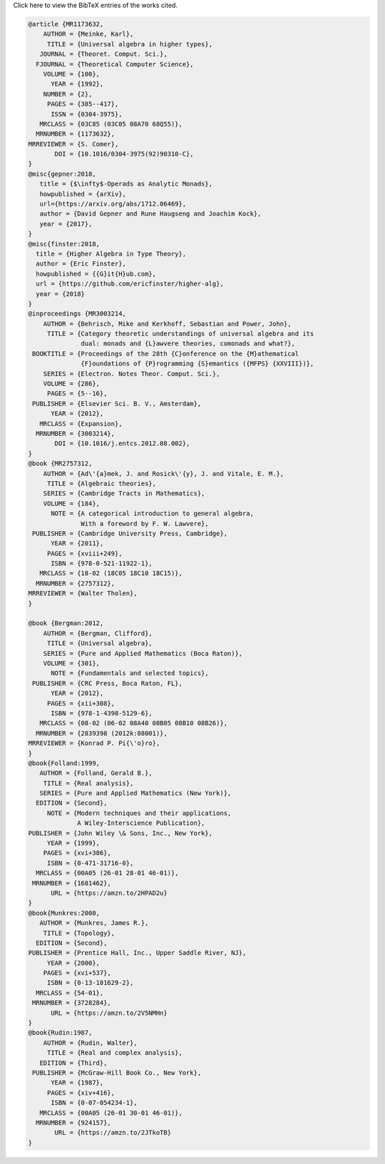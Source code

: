 .. container:: toggle

  .. container:: header

     Click here to view the BibTeX entries of the works cited.

  .. code-block:: bibtex

    @article {MR1173632,
        AUTHOR = {Meinke, Karl},
         TITLE = {Universal algebra in higher types},
       JOURNAL = {Theoret. Comput. Sci.},
      FJOURNAL = {Theoretical Computer Science},
        VOLUME = {100},
          YEAR = {1992},
        NUMBER = {2},
         PAGES = {385--417},
          ISSN = {0304-3975},
       MRCLASS = {03C85 (03C05 08A70 68Q55)},
      MRNUMBER = {1173632},
    MRREVIEWER = {S. Comer},
           DOI = {10.1016/0304-3975(92)90310-C},
    }
    @misc{gepner:2018,
       title = {$\infty$-Operads as Analytic Monads},
       howpublished = {arXiv},
       url={https://arxiv.org/abs/1712.06469},
       author = {David Gepner and Rune Haugseng and Joachim Kock},
       year = {2017},
    }
    @misc{finster:2018,
      title = {Higher Algebra in Type Theory},
      author = {Eric Finster},
      howpublished = {{G}it{H}ub.com},
      url = {https://github.com/ericfinster/higher-alg},
      year = {2018}
    }
    @inproceedings {MR3003214,
        AUTHOR = {Behrisch, Mike and Kerkhoff, Sebastian and Power, John},
         TITLE = {Category theoretic understandings of universal algebra and its
                  dual: monads and {L}awvere theories, comonads and what?},
     BOOKTITLE = {Proceedings of the 28th {C}onference on the {M}athematical
                  {F}oundations of {P}rogramming {S}emantics ({MFPS} {XXVIII})},
        SERIES = {Electron. Notes Theor. Comput. Sci.},
        VOLUME = {286},
         PAGES = {5--16},
     PUBLISHER = {Elsevier Sci. B. V., Amsterdam},
          YEAR = {2012},
       MRCLASS = {Expansion},
      MRNUMBER = {3003214},
           DOI = {10.1016/j.entcs.2012.08.002},
    }
    @book {MR2757312,
        AUTHOR = {Ad\'{a}mek, J. and Rosick\'{y}, J. and Vitale, E. M.},
         TITLE = {Algebraic theories},
        SERIES = {Cambridge Tracts in Mathematics},
        VOLUME = {184},
          NOTE = {A categorical introduction to general algebra,
                  With a foreword by F. W. Lawvere},
     PUBLISHER = {Cambridge University Press, Cambridge},
          YEAR = {2011},
         PAGES = {xviii+249},
          ISBN = {978-0-521-11922-1},
       MRCLASS = {18-02 (18C05 18C10 18C15)},
      MRNUMBER = {2757312},
    MRREVIEWER = {Walter Tholen},
    }
    
    @book {Bergman:2012,
        AUTHOR = {Bergman, Clifford},
         TITLE = {Universal algebra},
        SERIES = {Pure and Applied Mathematics (Boca Raton)},
        VOLUME = {301},
          NOTE = {Fundamentals and selected topics},
     PUBLISHER = {CRC Press, Boca Raton, FL},
          YEAR = {2012},
         PAGES = {xii+308},
          ISBN = {978-1-4398-5129-6},
       MRCLASS = {08-02 (06-02 08A40 08B05 08B10 08B26)},
      MRNUMBER = {2839398 (2012k:08001)},
    MRREVIEWER = {Konrad P. Pi{\'o}ro},
    }
    @book{Folland:1999,
       AUTHOR = {Folland, Gerald B.},
        TITLE = {Real analysis},
       SERIES = {Pure and Applied Mathematics (New York)},
      EDITION = {Second},
         NOTE = {Modern techniques and their applications,
                 A Wiley-Interscience Publication},
    PUBLISHER = {John Wiley \& Sons, Inc., New York},
         YEAR = {1999},
        PAGES = {xvi+386},
         ISBN = {0-471-31716-0},
      MRCLASS = {00A05 (26-01 28-01 46-01)},
     MRNUMBER = {1681462},
          URL = {https://amzn.to/2HPAD2u}
    }
    @book{Munkres:2000,
       AUTHOR = {Munkres, James R.},
        TITLE = {Topology},
      EDITION = {Second},
    PUBLISHER = {Prentice Hall, Inc., Upper Saddle River, NJ},
         YEAR = {2000},
        PAGES = {xvi+537},
         ISBN = {0-13-181629-2},
      MRCLASS = {54-01},
     MRNUMBER = {3728284},
          URL = {https://amzn.to/2V5NMHn}
    }
    @book{Rudin:1987,
        AUTHOR = {Rudin, Walter},
         TITLE = {Real and complex analysis},
       EDITION = {Third},
     PUBLISHER = {McGraw-Hill Book Co., New York},
          YEAR = {1987},
         PAGES = {xiv+416},
          ISBN = {0-07-054234-1},
       MRCLASS = {00A05 (26-01 30-01 46-01)},
      MRNUMBER = {924157},
           URL = {https://amzn.to/2JTkoTB}
    }
    